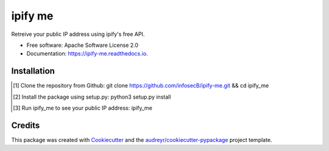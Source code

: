 ========
ipify me
========


.. image:: https://img.shields.io/pypi/v/ipify_me.svg
        :target: https://pypi.python.org/pypi/ipify_me

.. image:: https://img.shields.io/travis/infosecb/ipify_me.svg
        :target: https://travis-ci.com/infosecb/ipify_me

.. image:: https://readthedocs.org/projects/ipify-me/badge/?version=latest
        :target: https://ipify-me.readthedocs.io/en/latest/?badge=latest
        :alt: Documentation Status




Retreive your public IP address using ipify's free API.


* Free software: Apache Software License 2.0
* Documentation: https://ipify-me.readthedocs.io.

Installation
------------
.. [#] Clone the repository from Github: git clone https://github.com/infosecB/ipify-me.git && cd ipify_me
.. [#] Install the package using setup.py: python3 setup.py install
.. [#] Run ipify_me to see your public IP address: ipify_me

Credits
-------

This package was created with Cookiecutter_ and the `audreyr/cookiecutter-pypackage`_ project template.

.. _Cookiecutter: https://github.com/audreyr/cookiecutter
.. _`audreyr/cookiecutter-pypackage`: https://github.com/audreyr/cookiecutter-pypackage
